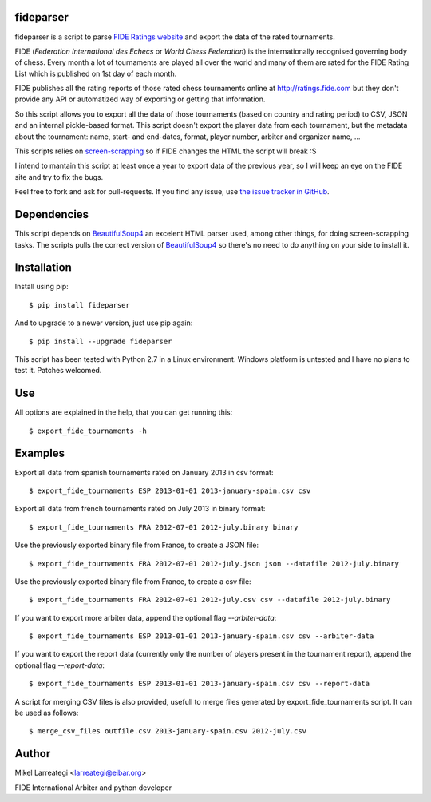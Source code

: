 fideparser
===========

.. image:: https://img.shields.io/pypi/v/fideparser.svg
        :target: https://pypi.python.org/pypi/fideparser

.. image:: https://travis-ci.org/erral/fideparser.svg?branch=master
        :target: https://travis-ci.org/erral/fideparser

.. image:: https://coveralls.io/repos/github/erral/fideparser/badge.svg?branch=master
        :target: https://coveralls.io/github/erral/fideparser?branch=master

.. image:: https://img.shields.io/pypi/pyversions/fideparser.svg
        :alt: PyPI - Python Version



fideparser is a script to parse `FIDE Ratings website`_ and export the data
of the rated tournaments.

FIDE (*Federation International des Echecs* or *World Chess Federation*) is the
internationally recognised governing body of chess. Every month a lot of
tournaments are played all over the world and many of them are rated for
the FIDE Rating List which is published on 1st day of each month.

FIDE publishes all the rating reports of those rated chess tournaments online at
http://ratings.fide.com but they don't provide any API or automatized way
of exporting or getting that information.

So this script allows you to export all the data of those tournaments (based
on country and rating period) to CSV, JSON and an internal pickle-based format.
This script doesn't export the player data from each tournament, but the
metadata about the tournament: name, start- and end-dates, format, player number,
arbiter and organizer name, ...

This scripts relies on `screen-scrapping`_ so if FIDE changes the HTML
the script will break :S

I intend to mantain this script at least once a year to export data of the
previous year, so I will keep an eye on the FIDE site and try to fix the bugs.

Feel free to fork and ask for pull-requests. If you find any issue, use
`the issue tracker in GitHub`_.

Dependencies
==============

This script depends on BeautifulSoup4_ an excelent HTML parser used, among other
things, for doing screen-scrapping tasks. The scripts pulls the correct version
of BeautifulSoup4_ so there's no need to do anything on your side to install it.


Installation
===================

Install using pip::

  $ pip install fideparser


And to upgrade to a newer version, just use pip again::

  $ pip install --upgrade fideparser


This script has been tested with Python 2.7 in a Linux environment.
Windows platform is untested and I have no plans to test it. Patches welcomed.

Use
======

All options are explained in the help, that you can get running this::

  $ export_fide_tournaments -h

Examples
==========

Export all data from spanish tournaments rated on January 2013 in csv format::

  $ export_fide_tournaments ESP 2013-01-01 2013-january-spain.csv csv

Export all data from french tournaments rated on July 2013 in binary format::

  $ export_fide_tournaments FRA 2012-07-01 2012-july.binary binary

Use the previously exported binary file from France, to create a JSON file::

  $ export_fide_tournaments FRA 2012-07-01 2012-july.json json --datafile 2012-july.binary

Use the previously exported binary file from France, to create a csv file::

  $ export_fide_tournaments FRA 2012-07-01 2012-july.csv csv --datafile 2012-july.binary

If you want to export more arbiter data, append the optional flag `--arbiter-data`::

  $ export_fide_tournaments ESP 2013-01-01 2013-january-spain.csv csv --arbiter-data

If you want to export the report data (currently only the number of players present
in the tournament report), append the optional flag `--report-data`::

  $ export_fide_tournaments ESP 2013-01-01 2013-january-spain.csv csv --report-data

A script for merging CSV files is also provided, usefull to merge files generated
by export_fide_tournaments script. It can be used as follows::

  $ merge_csv_files outfile.csv 2013-january-spain.csv 2012-july.csv

Author
========

Mikel Larreategi <larreategi@eibar.org>

FIDE International Arbiter and python developer

.. _`FIDE Ratings website`: http://ratings.fide.com
.. _`screen-scrapping`: https://en.wikipedia.org/wiki/Web_scraping
.. _`the issue tracker in GitHub`: https://github.com/erral/fideparser/issues
.. _virtualenv: http://pypi.python.org/pypi/virtualenv
.. _BeautifulSoup4: http://www.crummy.com/software/BeautifulSoup/

